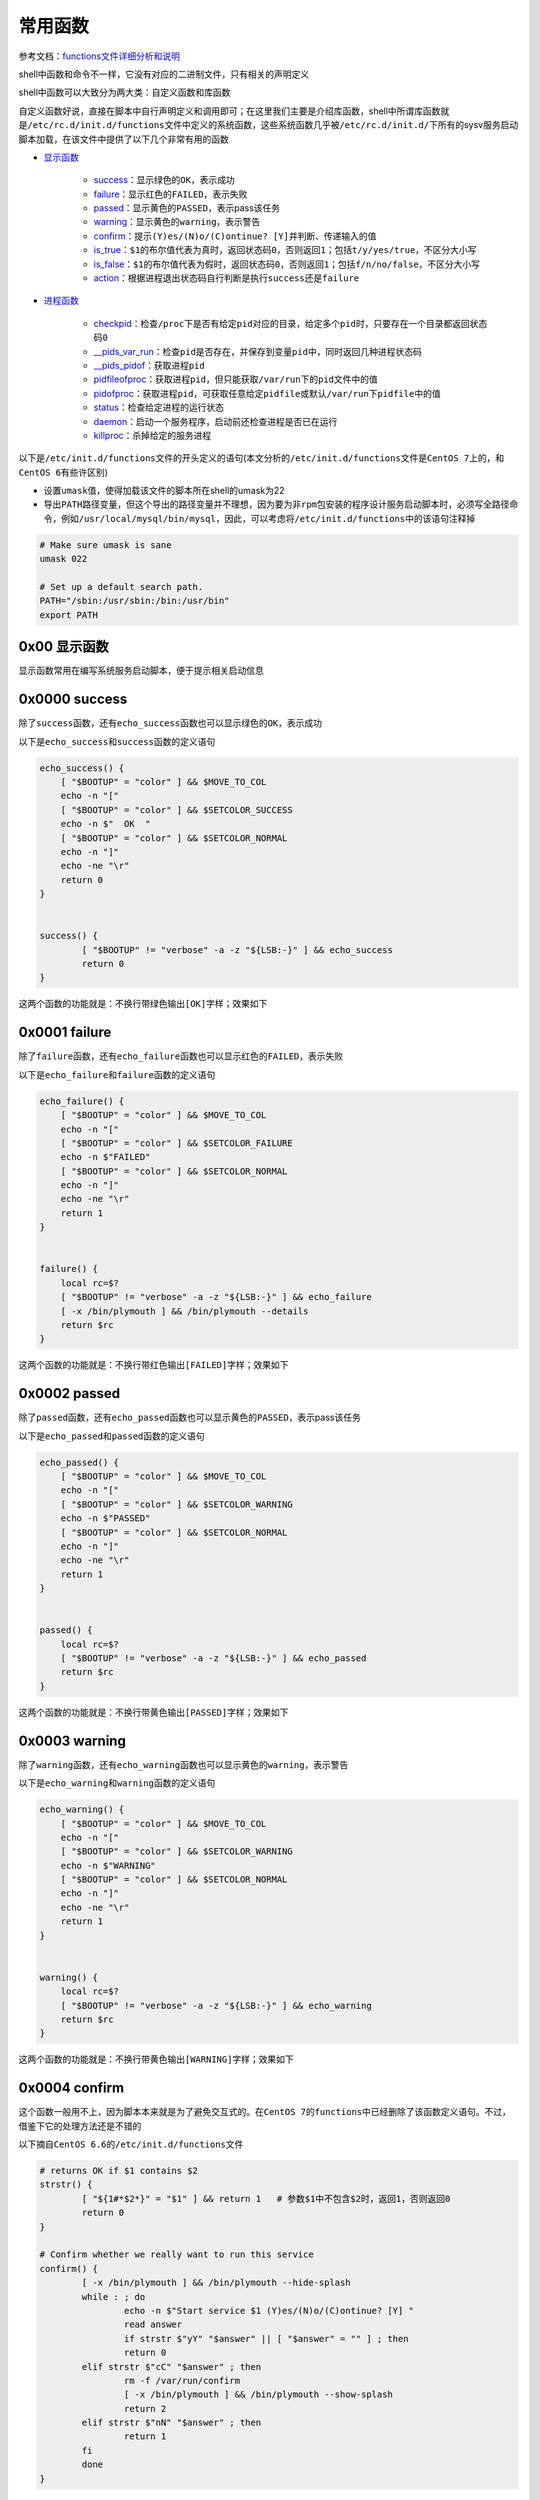 常用函数
=================

参考文档：\ `functions文件详细分析和说明 <http://www.cnblogs.com/f-ck-need-u/p/7518142.html#9->`_\ 

shell中函数和命令不一样，它没有对应的二进制文件，只有相关的声明定义

shell中函数可以大致分为两大类：\ ``自定义函数``\ 和\ ``库函数``\ 

\ ``自定义函数``\ 好说，直接在脚本中自行声明定义和调用即可；在这里我们主要是介绍\ ``库函数``\ ，shell中所谓\ ``库函数``\ 就是\ ``/etc/rc.d/init.d/functions``\ 文件中定义的系统函数，这些系统函数几乎被\ ``/etc/rc.d/init.d/``\ 下所有的sysv服务启动脚本加载，在该文件中提供了以下几个非常有用的函数

- \ `显示函数 <#displaylf>`_\ 

	- \ `success <#successl>`_\ ：显示绿色的\ ``OK``\ ，表示成功
	- \ `failure <#failurel>`_\ ：显示红色的\ ``FAILED``\ ，表示失败
	- \ `passed <#passedl>`_\ ：显示黄色的\ ``PASSED``\ ，表示pass该任务
	- \ `warning <#warningl>`_\ ：显示黄色的\ ``warning``\ ，表示警告
	- \ `confirm <#confirml>`_\ ：提示\ ``(Y)es/(N)o/(C)ontinue? [Y]``\ 并判断、传递输入的值
	- \ `is_true <#truel>`_\ ：\ ``$1``\ 的布尔值代表为真时，返回状态码\ ``0``\ ，否则返回\ ``1``\ ；包括\ ``t/y/yes/true``\ ，不区分大小写
	- \ `is_false <#falsel>`_\ ：\ ``$1``\ 的布尔值代表为假时，返回状态码\ ``0``\ ，否则返回\ ``1``\ ；包括\ ``f/n/no/false``\ ，不区分大小写
	- \ `action <#actionl>`_\ ：根据进程退出状态码自行判断是执行\ ``success``\ 还是\ ``failure``\ 
- \ `进程函数 <#processlf>`_\ 

	- \ `checkpid <#checkpidl>`_\ ：检查\ ``/proc``\ 下是否有给定\ ``pid``\ 对应的目录，给定多个\ ``pid``\ 时，只要存在一个目录都返回状态码\ ``0``\ 
	- \ `__pids_var_run <#runl>`_\ ：检查\ ``pid``\ 是否存在，并保存到变量\ ``pid``\ 中，同时返回几种进程状态码
	- \ `__pids_pidof <#pidl>`_\ ：获取进程\ ``pid``\ 
	- \ `pidfileofproc <#pidproc>`_\ ：获取进程\ ``pid``\ ，但只能获取\ ``/var/run``\ 下的\ ``pid``\ 文件中的值
	- \ `pidofproc <#pidprocll>`_\ ：获取进程\ ``pid``\ ，可获取任意给定\ ``pidfile``\ 或默认\ ``/var/run``\ 下\ ``pidfile``\ 中的值
	- \ `status <#statusl>`_\ ：检查给定进程的运行状态
	- \ `daemon <#daemonl>`_\ ：启动一个服务程序，启动前还检查进程是否已在运行
	- \ `killproc <#killprocl>`_\ ：杀掉给定的服务进程


以下是\ ``/etc/init.d/functions``\ 文件的开头定义的语句(本文分析的\ ``/etc/init.d/functions``\ 文件是\ ``CentOS 7``\ 上的，和\ ``CentOS 6``\ 有些许区别)

- 设置\ ``umask``\ 值，使得加载该文件的脚本所在shell的umask为22
- 导出\ ``PATH``\ 路径变量，但这个导出的路径变量并不理想，因为要为\ ``非rpm包``\ 安装的程序设计服务启动脚本时，必须写全路径命令，例如\ ``/usr/local/mysql/bin/mysql``\ ，因此，可以考虑将\ ``/etc/init.d/functions``\ 中的该语句注释掉

.. code-block:: sh

	# Make sure umask is sane
	umask 022

	# Set up a default search path.
	PATH="/sbin:/usr/sbin:/bin:/usr/bin"
	export PATH


.. _displaylf:

0x00 显示函数
~~~~~~~~~~~~~~~~~~

显示函数常用在编写系统服务启动脚本，便于提示相关启动信息

.. _successl:

0x0000 success
~~~~~~~~~~~~~~~~

除了\ ``success``\ 函数，还有\ ``echo_success``\ 函数也可以显示绿色的\ ``OK``\ ，表示成功

以下是\ ``echo_success``\ 和\ ``success``\ 函数的定义语句

.. code-block:: sh

	echo_success() {
	    [ "$BOOTUP" = "color" ] && $MOVE_TO_COL
	    echo -n "["
	    [ "$BOOTUP" = "color" ] && $SETCOLOR_SUCCESS
	    echo -n $"  OK  "
	    [ "$BOOTUP" = "color" ] && $SETCOLOR_NORMAL
	    echo -n "]"
	    echo -ne "\r"
	    return 0
	}


	success() {
		[ "$BOOTUP" != "verbose" -a -z "${LSB:-}" ] && echo_success
		return 0
	}

这两个函数的功能就是：不换行带绿色输出\ ``[OK]``\ 字样；效果如下

.. figure:: images/1.png


.. _failurel:

0x0001 failure
~~~~~~~~~~~~~~~~

除了\ ``failure``\ 函数，还有\ ``echo_failure``\ 函数也可以显示红色的\ ``FAILED``\ ，表示失败

以下是\ ``echo_failure``\ 和\ ``failure``\ 函数的定义语句

.. code-block:: sh

	echo_failure() {
	    [ "$BOOTUP" = "color" ] && $MOVE_TO_COL
	    echo -n "["
	    [ "$BOOTUP" = "color" ] && $SETCOLOR_FAILURE
	    echo -n $"FAILED"
	    [ "$BOOTUP" = "color" ] && $SETCOLOR_NORMAL
	    echo -n "]"
	    echo -ne "\r"
	    return 1
	}


	failure() {
	    local rc=$?
	    [ "$BOOTUP" != "verbose" -a -z "${LSB:-}" ] && echo_failure
	    [ -x /bin/plymouth ] && /bin/plymouth --details
	    return $rc
	}


这两个函数的功能就是：不换行带红色输出\ ``[FAILED]``\ 字样；效果如下

.. figure:: images/2.png

.. _passedl:

0x0002 passed
~~~~~~~~~~~~~~

除了\ ``passed``\ 函数，还有\ ``echo_passed``\ 函数也可以显示黄色的\ ``PASSED``\ ，表示pass该任务

以下是\ ``echo_passed``\ 和\ ``passed``\ 函数的定义语句

.. code-block:: sh

	echo_passed() {
	    [ "$BOOTUP" = "color" ] && $MOVE_TO_COL
	    echo -n "["
	    [ "$BOOTUP" = "color" ] && $SETCOLOR_WARNING
	    echo -n $"PASSED"
	    [ "$BOOTUP" = "color" ] && $SETCOLOR_NORMAL
	    echo -n "]"
	    echo -ne "\r"
	    return 1
	}


	passed() {
	    local rc=$?
	    [ "$BOOTUP" != "verbose" -a -z "${LSB:-}" ] && echo_passed
	    return $rc
	}



这两个函数的功能就是：不换行带黄色输出\ ``[PASSED]``\ 字样；效果如下

.. figure:: images/3.png

.. _warningl:

0x0003 warning
~~~~~~~~~~~~~~~~

除了\ ``warning``\ 函数，还有\ ``echo_warning``\ 函数也可以显示黄色的\ ``warning``\ ，表示警告

以下是\ ``echo_warning``\ 和\ ``warning``\ 函数的定义语句

.. code-block:: sh

	echo_warning() {
	    [ "$BOOTUP" = "color" ] && $MOVE_TO_COL
	    echo -n "["
	    [ "$BOOTUP" = "color" ] && $SETCOLOR_WARNING
	    echo -n $"WARNING"
	    [ "$BOOTUP" = "color" ] && $SETCOLOR_NORMAL
	    echo -n "]"
	    echo -ne "\r"
	    return 1
	}


	warning() {
	    local rc=$?
	    [ "$BOOTUP" != "verbose" -a -z "${LSB:-}" ] && echo_warning
	    return $rc
	}




这两个函数的功能就是：不换行带黄色输出\ ``[WARNING]``\ 字样；效果如下

.. figure:: images/4.png

.. _confirml:

0x0004 confirm
~~~~~~~~~~~~~~~~

这个函数一般用不上，因为脚本本来就是为了避免交互式的。在\ ``CentOS 7``\ 的\ ``functions``\ 中已经删除了该函数定义语句。不过，借鉴下它的处理方法还是不错的

以下摘自\ ``CentOS 6.6``\ 的\ ``/etc/init.d/functions``\ 文件

.. code-block:: sh

	# returns OK if $1 contains $2
	strstr() {
		[ "${1#*$2*}" = "$1" ] && return 1   # 参数$1中不包含$2时，返回1，否则返回0
		return 0
	}

	# Confirm whether we really want to run this service
	confirm() {
		[ -x /bin/plymouth ] && /bin/plymouth --hide-splash
		while : ; do 
			echo -n $"Start service $1 (Y)es/(N)o/(C)ontinue? [Y] "
			read answer
			if strstr $"yY" "$answer" || [ "$answer" = "" ] ; then
	        	return 0
	      	elif strstr $"cC" "$answer" ; then
	     		rm -f /var/run/confirm
	     		[ -x /bin/plymouth ] && /bin/plymouth --show-splash
	         	return 2
	      	elif strstr $"nN" "$answer" ; then
	        	return 1
	      	fi
	  	done
	}

上述代码中

- 第一个函数\ ``strstr``\ 的作用是判断第一个参数\ ``$1``\ 中是否包含了\ ``$2``\ ，如果包含了则返回状态码\ ``0``\ ,，这函数也是一个不错的技巧
- 第二个函数\ ``confirm``\ 的作用是根据交互式输入的值返回不同的状态码，如果输入的是\ ``y``\ 或\ ``Y``\ 或不输入时，返回\ ``0``\ 。输入的是\ ``c``\ 或\ ``C``\ 时，返回状态码\ ``2``\ ，输入的是\ ``n``\ 或\``N``\ 时返回状态码\ ``1``\ 

于是可以根据\ ``confirm``\ 的状态值决定是否要继续执行某个程序，用法和效果如下

.. figure:: images/5.png

.. _truel:

0x0005 is_true
~~~~~~~~~~~~~~~~~

以下是\ ``is_true``\ 函数的定义语句

.. code-block:: sh

	# Evaluate shvar-style booleans
	is_true() {
	    case "$1" in
	    [tT] | [yY] | [yY][eE][sS] | [oO][nN] | [tT][rR][uU][eE] | 1)
	        return 0
	        ;;
	    esac
	    return 1
	}

由以上代码可知：这个函数的作用就是转换输入的布尔值为状态码；\ ``$1``\ 第一个函数参数的布尔值代表为真(包括\ ``t/y/yes/true``\ ，不区分大小写)时，返回状态码\ ``0``\ ，否则返回\ ``1``\ 

.. figure:: images/6.png

.. _falsel:

0x0006 is_false
~~~~~~~~~~~~~~~~~~

以下是\ ``is_false``\ 函数的定义语句

.. code-block:: sh

	# Evaluate shvar-style booleans
	is_false() {
	    case "$1" in
	    [fF] | [nN] | [nN][oO] | [oO][fF][fF] | [fF][aA][lL][sS][eE] | 0)
	        return 0
	        ;;
	    esac
	    return 1
	}


由以上代码可知：这个函数的作用就是转换输入的布尔值为状态码；\ ``$1``\ 第一个函数参数的布尔值代表为假(包括\ ``f/n/no/false``\ ，不区分大小写)时，返回状态码\ ``0``\ ，否则返回\ ``1``\ 

.. figure:: images/7.png

.. _actionl:

0x0007 action
~~~~~~~~~~~~~~~~~

该函数在写脚本时还比较有用，可以根据退出状态码自动判断是执行\ ``success``\ 还是执行\ ``failure``\ 函数

以下是\ ``action``\ 函数的定义语句

.. code-block:: sh

	# Run some action. Log its output.
	action() {
	    local STRING rc

	    STRING=$1
	    echo -n "$STRING "
	    shift
	    "$@" && success $"$STRING" || failure $"$STRING"
	    rc=$?
	    echo
	    return $rc
	}

这个函数定义的很有技巧

- 先将第一个参数保存并踢掉，再执行后面的命令(\ ``"$@"``\ 表示执行后面的命令)
- 当\ ``action``\ 函数只有一个参数时，\ ``action``\ 直接返回\ ``OK``\ ，状态码为\ ``0``\ ；当超过一个参数时，第一个参数先被打印，再执行从第二个参数开始的命令

在脚本中使用\ ``action``\ 函数时，可以让命令执行成功与否的判断显得更专业，效果如下

.. figure:: images/8.png


通常，该函数会结合\ ``/bin/true``\ 和\ ``/bin/false``\ 命令使用，它们无条件返回\ ``0``\ 或\ ``1``\ 状态码；例如，\ ``mysqld``\ 启动脚本中，判断\ ``mysqld``\ 已在运行时，直接输出启动ok的消息，但实际上根本没做任何事

.. code-block:: sh

	# action函数使用格式
	# action $"MESSAGES: " /bin/true
	# action $"MESSAGES: " /bin/false

	if [ $MYSQLDRUNNING = 1 ] && [ $? = 0 ]; then
		# already running, do nothing
		action $"Starting $prog: " /bin/true
		ret=0
	fi

.. _processlf:

0x01 进程函数
~~~~~~~~~~~~~~~~~

启动进程时，\ ``pid文件``\ 非常重要

- \ ``pid文件``\ 不仅可以用来判断进程是否在运行，还可以从中读取\ ``pid号``\ 用来杀进程
- \ ``pid文件``\ 中可能有多行，表示多实例

.. _checkpidl:

0x0100 checkpid
~~~~~~~~~~~~~~~~~

\ ``checkpid``\ 函数是用来检测给定的\ ```pid值``\ 在\ ``/proc``\ 下是否有对应的目录存在

以下是函数\ ``checkpid``\ 的定义语句

.. code-block:: sh

	# Check if any of $pid (could be plural) are running
	checkpid() {
	    local i

	    for i in $* ; do      # 检测/proc目录下是否存在给定的进程目录
	        [ -d "/proc/$i" ] && return 0
	    done
	    return 1
	}


每个进程都必有一个\ ``pid``\ ，但并不一定都记录在\ ``pid文件``\ 中，例如线程的\ ``pid``\ ；但无论如何，在\ ``/proc/``\ 目录下，一定会有\ ``pid号``\ 命名的目录，只要有对应\ ``pid号``\ 的目录，就表示该进程已经在运行

在检查\ ``/proc``\ 下是否有给定\ ``pid``\ 对应的目录，无论给定多少个\ ``pid``\ ，只要有一个有目录，都返回\ ``0``\ 

该函数的调用方法如下

.. code-block:: sh

	checkpid pid_list

效果图如下

.. figure:: images/10.png

.. _runl:

0x0101 __pids_var_run
~~~~~~~~~~~~~~~~~~~~~~

\ ``__pids_var_run``\ 函数是用来判断给定程序的运行状态以及对应的pid文件是否存在

以下是函数\ ``__pids_var_run``\ 的定义语句

.. code-block:: sh

	# __proc_pids {program} [pidfile]
	# Set $pid to pids from /var/run* for {program}.  $pid should be declared
	# local in the caller.
	# Returns LSB exit code for the 'status' action

	# 通过检测pid判断程序是否已在运行
	__pids_var_run() {
	    local base=${1##*/}                       # 获取进程名的basename
	    local pid_file=${2:-/var/run/$base.pid}   # 定义pid文件路径
	    local pid_dir=$(/usr/bin/dirname $pid_file > /dev/null)
	    local binary=$3

	    [ -d "$pid_dir" -a ! -r "$pid_dir" ] && return 4

	    pid=
	    if [ -f "$pid_file" ] ; then   # 判断给定的pid文件是否存在
	            local line p

	        [ ! -r "$pid_file" ] && return 4 # "user had insufficient privilege"
	        while : ; do                     # 将pid文件中的pid值赋值给pid变量
	            read line
	            [ -z "$line" ] && break
	            for p in $line ; do
	                if [ -z "${p//[0-9]/}" ] && [ -d "/proc/$p" ] ; then
	                    if [ -n "$binary" ] ; then
	                        local b=$(readlink /proc/$p/exe | sed -e 's/\s*(deleted)$//')
	                        [ "$b" != "$binary" ] && continue
	                    fi
	                    pid="$pid $p"
	                fi
	            done
	        done < "$pid_file"

	            if [ -n "$pid" ]; then # pid存在，则返回0，否则表示pid文件存在，但/proc下没有对应命令
	                    return 0       # 即进程已死，但pid文件却存在，返回状态码1
	            fi
	        return 1 # "Program is dead and /var/run pid file exists"
	    fi
	    return 3 # "Program is not running"pid文件不存在时，表示进程未进行，返回状态码3
	}

由函数定义可知：只有当\ ``pid文件``\ 存在，且\ ``/proc``\ 下有\ ``pid``\ 对应的目录时，才表示进程在运行(当然线程没有\ ``pid文件``\ )，该函数的调用方法是：\ ``__pids_var_run program [pidfile]``\ 

- \ ``program``\ 为程序进程名
- \ ``pidfile``\ 为进程pid文件名，如果不给定\ ``pidfile``\ ，则默认为\ ``/var/run/$base.pid``\ 文件

	- \ ``pidfile``\ 的路径可能为\ ``/var/run/$base.pid``\ 文件(\ ``$base``\ 表示进程名的\ ``basename``\ )，此路径为默认值
	- \ ``pidfile``\ 的路径也可能是自定义的路径，例如\ ``mysql``\ 的\ ``pid``\ 可以自定义为\ ``/mysql/data/mysql01.pid``\
- 函数的执行结果有4种状态返回码

	- \ ``0``\ ：表示\ ``program``\ 正在运行
	- \ ``1``\ ：表示\ ``program``\ 进程已死，\ ``pid文件``\ 存在，但\ ``/proc``\ 目录下没有对应的文件
	- \ ``3``\ ：表示pid文件不存在
	- \ ``4``\ ：表示pid文件的权限错误，不可读
- 函数还会保存变量pid的结果，以供其他程序引用

这个函数非常重要，不仅可以从\ ``pidfile``\ 中获取并保存\ ``pid``\ 号码，还根据情况返回几种状态码，这几个状态码是\ ``status``\ 函数的重要依据，在\ ``SysV``\ 服务启动脚本中使用非常广泛

该函数的调用方法如下

.. code-block:: sh

	__pids_var_run program [pidfile]

以下是\ ``httpd``\ 进程的测试结果，分别是\ ``指定pid文件``\ 和\ ``不指定pid文件``\ 的情况

.. figure:: images/11.png

.. _pidl:

0x0102 __pids_pidof
~~~~~~~~~~~~~~~~~~~~

\ ``__pids_pidof``\ 函数是用来获取给定进程的\ ``pid``\ 

以下是函数\ ``__pids_pidof``\ 的定义语句

.. code-block:: sh

	# Output PIDs of matching processes, found using pidof
	# 忽略当前shell的PID，父shell的PID，调用pidof程序shell的PID
	__pids_pidof() {
	    pidof -c -m -o $$ -o $PPID -o %PPID -x "$1" || \
	        pidof -c -m -o $$ -o $PPID -o %PPID -x "${1##*/}"
	}

由以上代码可知：该函数使用了\ ``pidof``\ 命令，获取给定进程的\ ``pid``\ 值会更加精确，其中使用了几个\ ``-o``\ 选项，它用于忽略指定的\ ``pid``\ 

- \ ``-o $$``\ 表示忽略当前shell进程PID，大多数时候它会继承父shell的pid，但在脚本中时它代表的是脚本所在shell的pid
- \ ``-o $PPID``\ 表示忽略父shell进程PID
- \ ``-o %PPID``\ 表示忽略调用pidof命令的shell进程PID

关于\ ``pidof``\ 命令我们在这里简单介绍下，示例脚本如下

.. code-block:: sh

	#!/bin/bash

	echo 'pidof bash: '`pidof bash`
	echo 'script shell pid: '`echo $$`
	echo 'script parent shell pid: '`echo $PPID`
	echo 'pidof -o $$ bash: '`pidof -o $$ bash`
	echo 'pidof -o $PPID bash: '`pidof -o $PPID bash`
	echo 'pidof -o %PPID bash: '`pidof -o %PPID bash`
	echo 'pidof -o $$ -o $PPID -o %PPID bash: '`pidof -o $$ -o $PPID -o %PPID bash`

效果如下

.. figure:: images/9.png

上述效果图中

- 第一个\ ``pidof命令``\ 显示结果中说明当前已有3个bash，pid分别为\ ``3306、2436、2302``\ 
- 第二个命令显示结果中

	- 行1说明括号的父shell为6942
	- 行5说明脚本的父shell为7337。即括号的父shell为当前bash环境，脚本的父shell为括号所在shell
	- 行2减第一个命令的结果说明括号所在子shell的pid为7337
	- 行3减行2说明shell脚本所在子shell的pid为7340
	- \ ``-o $$``\ 忽略的是当前shell，即脚本所在shell的pid，因为在shell脚本中时，$$不继承父shell的pid
	- \ ``-o $PPID``\ 忽略的是pidof所在父shell，即括号所在shell
	- \ ``-o %PPID``\ 忽略的是调用pidof程序所在的shell，即脚本所在shell


.. _pidproc:

0x0103 pidfileofproc
~~~~~~~~~~~~~~~~~~~~~

\ ``pidfileofproc``\ 函数用来获取给定程序的\ ``pid``\ ，注意该函数不是获取\ ``pidfile``\ ，而是获取\ ``pid值``\ 

以下是函数\ ``pidfileofproc``\ 的定义语句

.. code-block:: sh

	# A function to find the pid of a program. Looks *only* at the pidfile
	pidfileofproc() {
	    local pid

	    # Test syntax.
	    if [ "$#" = 0 ] ; then
	        echo $"Usage: pidfileofproc {program}"
	        return 1
	    fi

	    __pids_var_run "$1"         # 不提供pidfile，因此认为是/var/run/$base.pid
	    [ -n "$pid" ] && echo $pid
	    return 0
	}

由以上代码可知：\ ``pidfileofproc``\ 函数只能获取\ ``/var/run``\ 下的\ ``pid值``\ 

该函数用的比较少，但确实有使用它的脚本；如\ ``crond``\ 启动脚本中借助\ ``pidfileofproc``\ 来杀进程

.. code-block:: sh

	echo -n $"Stopping $prog: "
	if [ -n "`pidfileofproc $exec`" ]; then
		killproc $exec
		RETVAL=3
	else
		failure $"Stopping $prog"
	fi

.. _pidprocll:

0x0104 pidofproc
~~~~~~~~~~~~~~~~~~

\ ``pidofproc``\ 函数也可以用来获取给定程序的\ ``pid``\ ，注意该函数不是获取\ ``pidfile``\ ，而是获取\ ``pid值``\ 

以下是函数\ ``pidofproc``\ 的定义语句

.. code-block:: sh

	# A function to find the pid of a program.
	pidofproc() {
	    local RC pid pid_file=

	    # Test syntax.
	    if [ "$#" = 0 ]; then
	        echo $"Usage: pidofproc [-p pidfile] {program}"
	        return 1
	    fi
	    if [ "$1" = "-p" ]; then    # 既可以获取/var/run/$base.pid中的pid
	        pid_file=$2             # 也可以获取自给定pid文件中的pid
	        shift 2
	    fi
	    fail_code=3 # "Program is not running"

	    # First try "/var/run/*.pid" files
	    __pids_var_run "$1" "$pid_file"
	    RC=$?
	    if [ -n "$pid" ]; then      # $pid不为空时，输出program的pid值
	        echo $pid
	        return 0
	    fi

	    [ -n "$pid_file" ] && return $RC  #  $pid为空，但使用了"-p"指定pidfile时，返回$RC
	    __pids_pidof "$1" || return $RC   #  $pid为空，且$pidfile为空时，获取进程号pid并输出
	}

由以上代码可知：\ ``pidofproc``\ 函数既可以获取\ ``/var/run``\ 下的\ ``pid值``\ ，又可以获取自给定\ ``pidfile``\ 中的\ ``pid值``\ 

该函数用的比较少，但确实有使用它的脚本；如\ ``dnsbind``\ 的\ ``named``\ 服务启动脚本中借助\ ``pidofproc``\ 来判断进程是否已在运行

.. code-block:: sh

	pidofnamed() {
		pidofproc -p "$ROOTDIR$PIDFILE" "$named";
	}

	if [ -n "`pidofnamed`" ]; then
		echo -n $"named: already running"
	  	success
	  	echo
	  	exit 0
	fi

.. _daemonl:

0x0105 daemon
~~~~~~~~~~~~~~~

\ ``daemon``\ 函数用于启动一个程序，并根据结果输出\ ``success``\ 或\ ``failure``\ 

\ ``daemon``\ 函数的定义语句如下

.. code-block:: sh

	# A function to start a program.
	daemon() {
	    # Test syntax.
	    local gotbase= force= nicelevel corelimit
	    local pid base= user= nice= bg= pid_file=
	    local cgroup=
	    nicelevel=0
	    while [ "$1" != "${1##[-+]}" ]; do
	        case $1 in
	        '')
	            echo $"$0: Usage: daemon [+/-nicelevel] {program}" "[arg1]..."
	            return 1
	            ;;
	        --check)
	            base=$2
	            gotbase="yes"
	            shift 2
	            ;;
	        --check=?*)
	            base=${1#--check=}
	            gotbase="yes"
	            shift
	            ;;
	        --user)
	            user=$2
	            shift 2
	            ;;
	        --user=?*)
	            user=${1#--user=}
	            shift
	            ;;
	        --pidfile)
	            pid_file=$2
	            shift 2
	            ;;
	        --pidfile=?*)
	            pid_file=${1#--pidfile=}
	            shift
	            ;;
	        --force)
	            force="force"
	            shift
	            ;;
	        [-+][0-9]*)
	            nice="nice -n $1"
	            shift
	            ;;
	        *)
	            echo $"$0: Usage: daemon [+/-nicelevel] {program}" "[arg1]..."
	            return 1
	            ;;
	      esac
	    done

	    # Save basename.
	    [ -z "$gotbase" ] && base=${1##*/}

	    # See if it's already running. Look *only* at the pid file.
	    __pids_var_run "$base" "$pid_file"

	    [ -n "$pid" -a -z "$force" ] && return

	    # make sure it doesn't core dump anywhere unless requested
	    corelimit="ulimit -S -c ${DAEMON_COREFILE_LIMIT:-0}"

	    # if they set NICELEVEL in /etc/sysconfig/foo, honor it
	    [ -n "${NICELEVEL:-}" ] && nice="nice -n $NICELEVEL"

	    # if they set CGROUP_DAEMON in /etc/sysconfig/foo, honor it
	    if [ -n "${CGROUP_DAEMON}" ]; then
	        if [ ! -x /bin/cgexec ]; then
	            echo -n "Cgroups not installed"; warning
	            echo
	        else
	            cgroup="/bin/cgexec";
	            for i in $CGROUP_DAEMON; do
	                cgroup="$cgroup -g $i";
	            done
	        fi
	    fi

	    # Echo daemon
	    [ "${BOOTUP:-}" = "verbose" -a -z "${LSB:-}" ] && echo -n " $base"

	    # And start it up.
	    if [ -z "$user" ]; then
	       $cgroup $nice /bin/bash -c "$corelimit >/dev/null 2>&1 ; $*"
	    else
	       $cgroup $nice runuser -s /bin/bash $user -c "$corelimit >/dev/null 2>&1 ; $*"
	    fi

	    [ "$?" -eq 0 ] && success $"$base startup" || failure $"$base startup"
	}


daemon函数调用方法

.. code-block:: sh

	daemon [--check=servicename] [--user=USER] [--pidfile=PIDFILE] [--force] program [prog_args]

其中需要注意的是

- 只有\ ``--user``\ 选项可以用来控制\ ``program``\ 启动的环境
- \ ``--check``\ 和\ ``--pidfile``\ 选项都是用来检查是否已运行的，不是用来启动的，如果提供了\ ``--check``\ ，则检查的是名为\ ```servicename``\ 的进程，否则检查的是\ ``program``\ 名称的进程
- \ ``--force``\ 则表示进程已存在时仍启动
- \ ``prog_args``\ 是向\ ``program``\ 传递它的运行参数，一般会从\ ``/etc/sysconfig/$base``\ 文件中获取


例如httpd的启动脚本中

.. code-block:: sh

	echo -n $"Starting $prog: "
	daemon --pidfile=${pidfile} $httpd $OPTIONS

其执行结果大致如下

.. code-block:: sh

	[root@xuexi ~]# service httpd start
	Starting httpd:                            [  OK  ]

还需注意，通常\ ``program``\ 的运行参数可能也是\ ``--``\ 开头的，要和\ ``program``\ 前面的选项区分。例如

.. code-block:: sh

	daemon --pidfile $pidfile --check $servicename $processname --pid-file=$pidfile

其中

- 第二个\ ``--pid-file``\ 是\ ``$processname``\ 的运行参数
- 第一个\ ``--pidfile``\ 是daemon检测\ ``$processname``\ 是否已运行的选项
- 由于提供了\ ``--check $servicename``\ ，所以函数调用语句\ ``__pids_var_run $base [pidfile]``\ 中的\ ``$base``\ 等于\ ``$servicename``\ ，即表示检查\ ``$servicename``\ 进程是否允许；如果没有提供该选项，则检查的是\ ``$processname``\ 

在\ ``SysV``\ 脚本中，\ ``daemon``\ 会配合以下几个语句同时执行

.. code-block:: sh

	echo -n $"Starting $prog: "
	daemon --pidfile=${pidfile} $prog $OPTIONS
	RETVAL=$?
	[ $RETVAL = 0 ] && touch ${lockfile}
	return $RETVAL

\ ``daemon``\ 函数启动程序时，自身就会调用\ ``success``\ 或\ ``failure``\ 函数，所以就不需再使用\ ``action``\ 函数了；如果不使用\ ``daemon``\ 函数启动服务，通常会配合\ ``action``\ 函数，例如：

.. code-block:: sh

	$prog $OPTIONS
	RETVAL=$?
	[ $RETVAL -eq 0 ] && action "Starting $prog" /bin/true && touch ${lockfile}

.. _killprocl:

0x0106 killproc
~~~~~~~~~~~~~~~~~

\ ``killproc``\ 函数的作用是根据给定程序名杀进程；中间它会获取程序名对应的\ ``pid号``\ ，且保证\ ``/proc``\ 目录下没有\ ``pid``\ 对应的目录才表示进程关闭成功

\ ``killproc``\ 函数的定义语句如下

.. code-block:: sh

	# A function to stop a program.
	killproc() {
	    local RC killlevel= base pid pid_file= delay try binary=

	    RC=0; delay=3; try=0
	    # Test syntax.
	    if [ "$#" -eq 0 ]; then
	        echo $"Usage: killproc [-p pidfile] [ -d delay] {program} [-signal]"
	        return 1
	    fi
	    if [ "$1" = "-p" ]; then
	        pid_file=$2
	        shift 2
	    fi
	    if [ "$1" = "-b" ]; then
	        if [ -z $pid_file ]; then
	            echo $"-b option can be used only with -p"
	            echo $"Usage: killproc -p pidfile -b binary program"
	            return 1
	        fi
	        binary=$2
	        shift 2
	    fi
	    if [ "$1" = "-d" ]; then
	        if [ "$?" -eq 1 ]; then
	            echo $"Usage: killproc [-p pidfile] [ -d delay] {program} [-signal]"
	            return 1
	        fi
	        shift 2
	    fi


	    # check for second arg to be kill level
	    [ -n "${2:-}" ] && killlevel=$2

	    # Save basename.
	    base=${1##*/}

	    # Find pid.
	    __pids_var_run "$1" "$pid_file" "$binary"
	    RC=$?
	    if [ -z "$pid" ]; then
	        if [ -z "$pid_file" ]; then
	            pid="$(__pids_pidof "$1")"
	        else
	            [ "$RC" = "4" ] && { failure $"$base shutdown" ; return $RC ;}
	        fi
	    fi

	    # Kill it.
	    if [ -n "$pid" ] ; then
	        [ "$BOOTUP" = "verbose" -a -z "${LSB:-}" ] && echo -n "$base "
	        if [ -z "$killlevel" ] ; then
	            __kill_pids_term_kill -d $delay $pid
	            RC=$?
	            [ "$RC" -eq 0 ] && success $"$base shutdown" || failure $"$base shutdown"
	        # use specified level only
	        else
	            if checkpid $pid; then
	                kill $killlevel $pid >/dev/null 2>&1
	                RC=$?
	                [ "$RC" -eq 0 ] && success $"$base $killlevel" || failure $"$base $killlevel"
	            elif [ -n "${LSB:-}" ]; then
	                RC=7 # Program is not running
	            fi
	        fi
	    else
	        if [ -n "${LSB:-}" -a -n "$killlevel" ]; then
	            RC=7 # Program is not running
	        else
	            failure $"$base shutdown"
	            RC=0
	            __kill_pids_term_kill -d $delay $pid
	            RC=$?
	            [ "$RC" -eq 0 ] && success $"$base shutdown" || failure $"$base shutdown"
	        # use specified level only
	        else
	            if checkpid $pid; then
	                kill $killlevel $pid >/dev/null 2>&1
	                RC=$?
	                [ "$RC" -eq 0 ] && success $"$base $killlevel" || failure $"$base $killlevel"
	            elif [ -n "${LSB:-}" ]; then
	                RC=7 # Program is not running
	            fi
	        fi
	    else
	        if [ -n "${LSB:-}" -a -n "$killlevel" ]; then
	            RC=7 # Program is not running
	        else
	            failure $"$base shutdown"
	            RC=0
	        fi
	    fi

	    # Remove pid file if any.
	    if [ -z "$killlevel" ]; then
	        rm -f "${pid_file:-/var/run/$base.pid}"
	    fi
	    return $RC
	}


由上述代码可知：关闭进程时，需要再三确定\ ``pid文件``\ 是否存在，\ ``/proc``\ 下是否有和\ ``pid``\ 对应的目录。直到\ ``/proc``\ 下已经没有了和\ ``pid``\ 对应的目录时，才表示进程真正杀死了；但此时\ ``pid文件``\ 仍可能存在，因此还要保证\ ``pid文件``\ 已被移除

该函数的调用方法如下

.. code-block:: sh

	killproc [-p pidfile] [ -d delay] {program} [-signal]

其中

- \ ``-p pidfile``\ ：用于指定从此文件中获取进程的\ ``pid号``\ ，不指定时默认从\ ``/var/run/$base.pid``\ 中获取
- \ ``-d delay``\ ：指定未使用\ ``-signal``\ 时的延迟检测时间；有效单位为\ ``秒、分、时、日("smhd")``\ ，不写时默认为秒
- \ ``-signal``\ ：用于指定\ ``kill``\ 发送的信号；如果不指定，则默认先发送\ ``TERM``\ 信号，在\ ``-d delay``\ 时间段内仍不断检测是否进程已经被杀死，如果还未死透，则\ ``delay``\ 超时后发送\ ``KILL``\ 信号强制杀死

需要明确的是，只有\ ``/proc``\ 目录下没有了\ ``pid``\ 对应的目录才算是杀死了；
一般来说，\ ``killproc``\ 前会判断进程是否已在运行，最后还要删除\ ``pid文件``\ 和\ ``lock文件``\ ；当然，\ ``killproc``\ 函数可以保证\ ``pid文件``\ 被删除；所以，\ ``killproc``\ 函数大致会同时配合以下语句用来杀进程

.. code-block:: sh

	status -p ${pidfile} $prog > /dev/null
	if [[ $? = 0 ]]; then
	        echo -n $"Stopping $prog: "
	        killproc -p ${pidfile} -d ${STOP_TIMEOUT} $httpd
	else
	        echo -n $"Stopping $prog: "
	        success
	fi
	RETVAL=$?
	[ $RETVAL -eq 0 ] && rm -f ${lockfile} ${pidfile}

同样注意，\ ``killproc``\ 中已经自带\ ``success``\ 和\ ``failure``\ 函数；如果不使用\ ``killproc``\ 杀进程，则通常会配合\ ``action``\ 函数或者\ ``success``\ 、\``failure``\ ；大致如下

.. code-block:: sh

	killall $prog ； usleep 50000 ； killall $prog
	RETVAL=$?
	if [ "RETVAL" -ne 0 ];then
	    action $"Stopping $prog: " /bin/true
	    rm -rf ${lockfile} ${pidfile}
	else
	    action $"Stoping $prog: " /bin/false
	fi

以上由于采用的是\ ``killall``\ 命令，如果采用的是\ ``kill``\ 命令，则需要先获取进程的\ ``pid``\ ，在此之前还要检查\ ``pid文件``\ 是否存在

.. _statusl:

0x0107 status
~~~~~~~~~~~~~~~

\ ``status``\ 函数用于获取进程的运行状态，有以下几种状态

- \ ``${base} (pid $pid) is running...``\ 
- \ ``${base} dead but pid file exists``\ 
- \ ``${base} status unknown due to insufficient privileges``\ 
- \ ``${base} dead but subsys locked``\ 
- \ ``${base} is stopped``\ 

\ ``status``\ 函数定义语句如下(注意：此为\ ``CentOS 7``\ 上语句，比\ ``CentOS 6``\ 多了一段\ ``systemctl``\ 的处理，用于\ ``Sysv``\ 的\ ``status``\ 状态向\ ``systemd``\ 的\ ``status``\ 状态转换)

.. code-block:: sh

	status() {
	    local base pid lock_file= pid_file= binary=

	    # Test syntax.
	    if [ "$#" = 0 ] ; then
	        echo $"Usage: status [-p pidfile] {program}"
	        return 1
	    fi
	    if [ "$1" = "-p" ]; then
	        pid_file=$2
	        shift 2
	    fi
	    if [ "$1" = "-l" ]; then
	        lock_file=$2
	        shift 2
	    fi
	    if [ "$1" = "-b" ]; then
	        if [ -z $pid_file ]; then
	            echo $"-b option can be used only with -p"
	            echo $"Usage: status -p pidfile -b binary program"
	            return 1
	        fi
	        binary=$2
	        shift 2
	    fi
	    base=${1##*/}

	    if [ "$_use_systemctl" = "1" ]; then
	        systemctl status ${0##*/}.service
	        ret=$?
	        # LSB daemons that dies abnormally in systemd looks alive in systemd's eyes due to RemainAfterExit=yes
	        # lets adjust the reality a little bit
	        if systemctl show -p ActiveState ${0##*/}.service | grep -q '=active$' && \
	        systemctl show -p SubState ${0##*/}.service | grep -q '=exited$' ; then
	            ret=3
	        fi
	        return $ret
	    fi

	    # First try "pidof"
	    __pids_var_run "$1" "$pid_file" "$binary"
	    RC=$?
	    if [ -z "$pid_file" -a -z "$pid" ]; then
	        pid="$(__pids_pidof "$1")"
	    fi
	    if [ -n "$pid" ]; then
	        echo $"${base} (pid $pid) is running..."
	        return 0
	    fi

	    case "$RC" in
	    0)
	        echo $"${base} (pid $pid) is running..."
	        return 0
	        ;;
	    1)
	        echo $"${base} dead but pid file exists"
	        return 1
	        ;;
	    4)
	        echo $"${base} status unknown due to insufficient privileges."
	        return 4
	        ;;
	    esac
	    if [ -z "${lock_file}" ]; then
	        lock_file=${base}
	    fi
	    # See if /var/lock/subsys/${lock_file} exists
	    if [ -f /var/lock/subsys/${lock_file} ]; then
	        echo $"${base} dead but subsys locked"
	        return 2
	    fi
	    echo $"${base} is stopped"
	    return 3
	}

该函数的调用方法如下

.. code-block:: sh

	status [-p pidfile] [-l lockfile] program
	# 如果同时提供了-p和-l选项，-l选项必须放在-p选项后面






